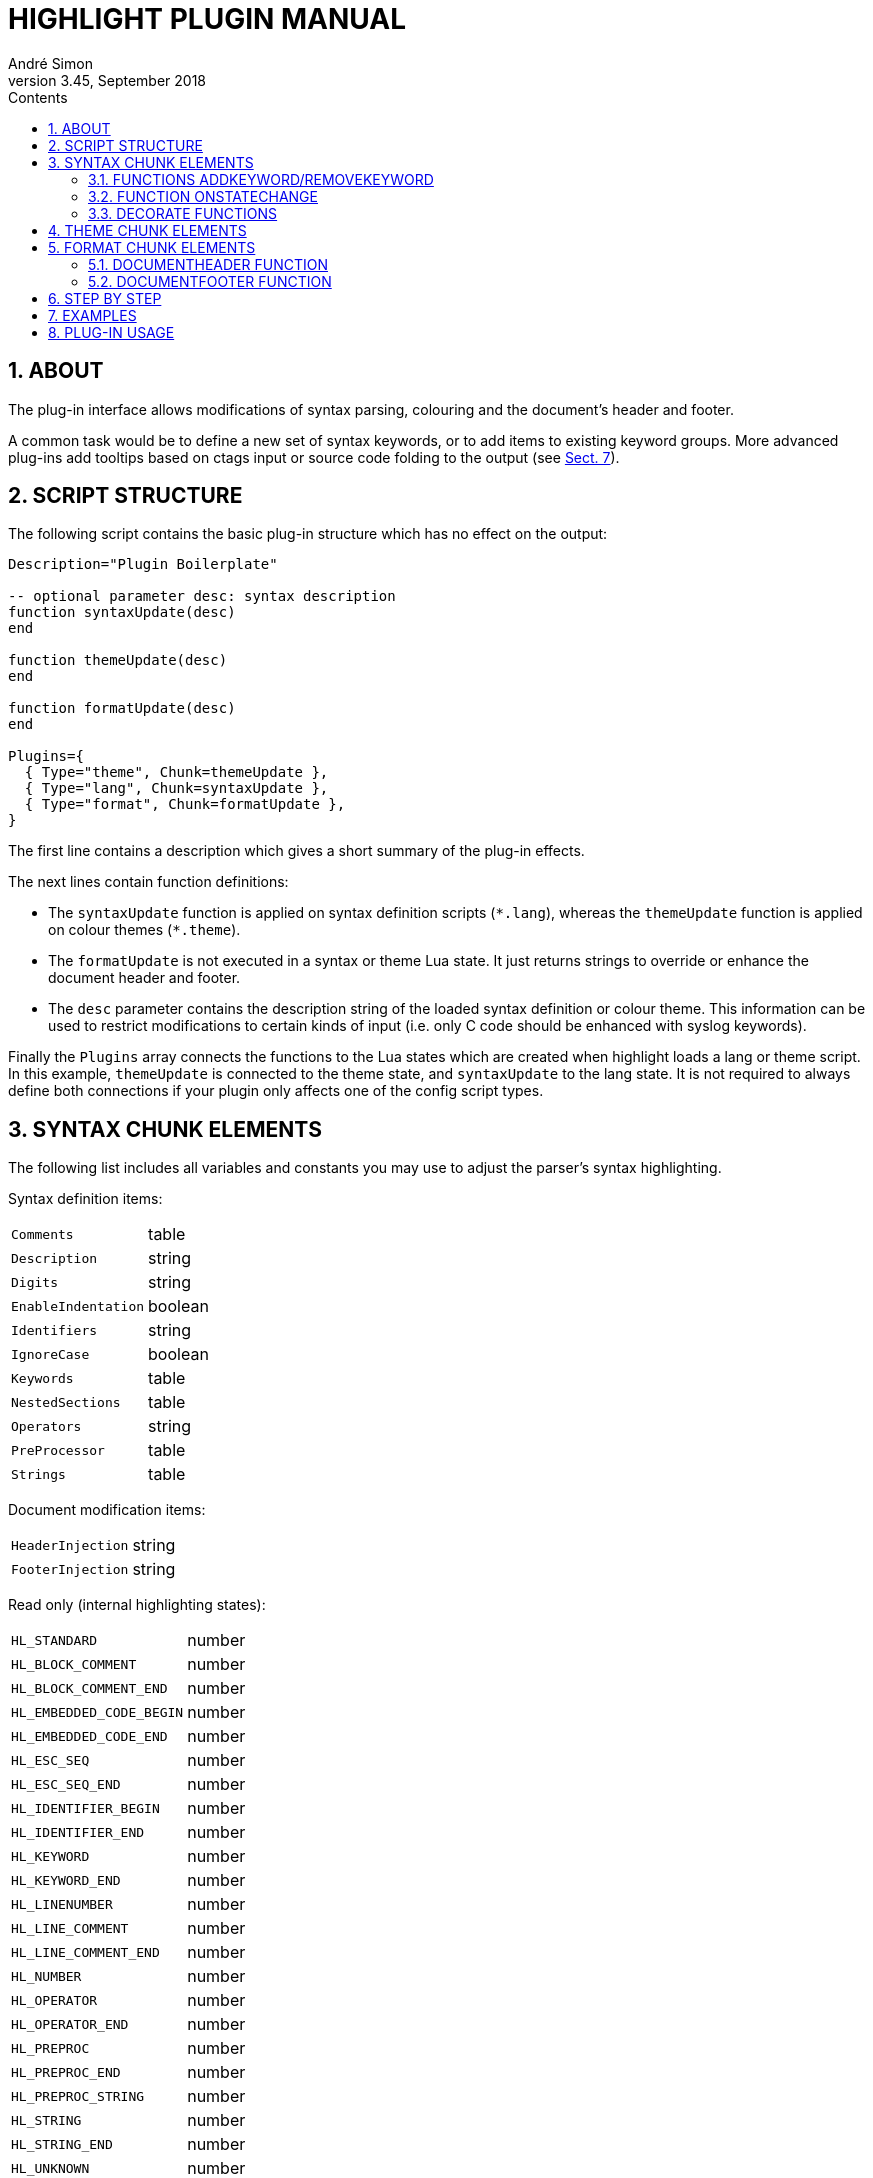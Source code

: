 = HIGHLIGHT PLUGIN MANUAL
André Simon
v3.45, September 2018
:lang: en
:toc: left
:toc-title: Contents
:toclevels: 4
:sectnums:
:sectnumlevels: 2
:sectanchors:
// Cross References:
:xrefstyle: short
:section-refsig: Sect.
// Misc Settings:
:experimental: true
:icons: font
:linkattrs: true
// GitHub Settings to enable Admonitions Icons in preview:
ifdef::env-github[]
:caution-caption: :fire:
:important-caption: :heavy_exclamation_mark:
:note-caption: :information_source:
:tip-caption: :bulb:
:warning-caption: :warning:
endif::[]

// =====================================
// Custom Attributes for Reference Links
// =====================================
// Folders:
:plugins: pass:q[link:plugins/[`plugins/`^]]
// Plugins files:
:bash_functions_lua: pass:q[link:plugins/bash_functions.lua[`bash_functions.lua`^]]
:cpp_ref_cplusplus_com_lua: pass:q[link:plugins/cpp_ref_cplusplus_com.lua[`cpp_ref_cplusplus_com.lua`^]]
:ctags_html_tooltips_lua: pass:q[link:plugins/ctags_html_tooltips.lua[`ctags_html_tooltips.lua`^]]
:outhtml_codefold_lua: pass:q[link:plugins/outhtml_codefold.lua[`outhtml_codefold.lua`^]]
:outhtml_curly_brackets_matcher_lua: pass:q[link:plugins/outhtml_curly_brackets_matcher.lua[`outhtml_curly_brackets_matcher.lua`^]]
:outhtml_keyword_matcher_lua: pass:q[link:plugins/outhtml_keyword_matcher.lua[`outhtml_keyword_matcher.lua`^]]
:outhtml_keyword_matcher_lua: pass:q[link:plugins/outhtml_keyword_matcher.lua[`outhtml_keyword_matcher.lua`^]]
:theme_invert_lua: pass:q[link:plugins/theme_invert.lua[`theme_invert.lua`^]]

== ABOUT

The plug-in interface allows modifications of syntax parsing, colouring and
the document's header and footer.

A common task would be to define a new set of syntax keywords, or to add items
to existing keyword groups. More advanced plug-ins add tooltips based on ctags
input or source code folding to the output (see <<EXAMPLES>>).


== SCRIPT STRUCTURE

The following script contains the basic plug-in structure which has no effect
on the output:

[source,lua]
--------------------------------------------------------------------------------
Description="Plugin Boilerplate"

-- optional parameter desc: syntax description
function syntaxUpdate(desc)
end

function themeUpdate(desc)
end

function formatUpdate(desc)
end

Plugins={
  { Type="theme", Chunk=themeUpdate },
  { Type="lang", Chunk=syntaxUpdate },
  { Type="format", Chunk=formatUpdate },
}
--------------------------------------------------------------------------------

The first line contains a description which gives a short summary of the
plug-in effects.

The next lines contain function definitions:

* The `syntaxUpdate` function is applied on syntax definition scripts (`+*.lang+`),
  whereas the `themeUpdate` function is applied on colour themes (`+*.theme+`).
* The `formatUpdate` is not executed in a syntax or theme Lua state.
  It just returns strings to override or enhance the document header and footer.
* The `desc` parameter contains the description string of the loaded syntax
  definition or colour theme. This information can be used to restrict
  modifications to certain kinds of input (i.e. only C code should be
  enhanced with syslog keywords).

Finally the `Plugins` array connects the functions to the Lua states which
are created when highlight loads a lang or theme script.
In this example, `themeUpdate` is connected to the theme state, and `syntaxUpdate`
to the lang state.
It is not required to always define both connections if your plugin only affects
one of the config script types.


== SYNTAX CHUNK ELEMENTS

The following list includes all variables and constants you may use to adjust
the parser's syntax highlighting.

Syntax definition items:

[horizontal]
`Comments`                :: table
`Description`             :: string
`Digits`                  :: string
`EnableIndentation`       :: boolean
`Identifiers`             :: string
`IgnoreCase`              :: boolean
`Keywords`                :: table
`NestedSections`          :: table
`Operators`               :: string
`PreProcessor`            :: table
`Strings`                 :: table


Document modification items:

[horizontal]
`HeaderInjection`         :: string
`FooterInjection`         :: string

Read only (internal highlighting states):

[horizontal]
`HL_STANDARD`             :: number
`HL_BLOCK_COMMENT`        :: number
`HL_BLOCK_COMMENT_END`    :: number
`HL_EMBEDDED_CODE_BEGIN`  :: number
`HL_EMBEDDED_CODE_END`    :: number
`HL_ESC_SEQ`              :: number
`HL_ESC_SEQ_END`          :: number
`HL_IDENTIFIER_BEGIN`     :: number
`HL_IDENTIFIER_END`       :: number
`HL_KEYWORD`              :: number
`HL_KEYWORD_END`          :: number
`HL_LINENUMBER`           :: number
`HL_LINE_COMMENT`         :: number
`HL_LINE_COMMENT_END`     :: number
`HL_NUMBER`               :: number
`HL_OPERATOR`             :: number
`HL_OPERATOR_END`         :: number
`HL_PREPROC`              :: number
`HL_PREPROC_END`          :: number
`HL_PREPROC_STRING`       :: number
`HL_STRING`               :: number
`HL_STRING_END`           :: number
`HL_UNKNOWN`              :: number
`HL_REJECT`               :: number

Read only (output document format):

[horizontal]
`HL_OUTPUT`               :: number (selected format)
`HL_FORMAT_HTML`          :: number
`HL_FORMAT_XHTML`         :: number
`HL_FORMAT_TEX`           :: number
`HL_FORMAT_LATEX`         :: number
`HL_FORMAT_RTF`           :: number
`HL_FORMAT_ANSI`          :: number
`HL_FORMAT_XTERM256`      :: number
`HL_FORMAT_TRUECOLOR`     :: number
`HL_FORMAT_SVG`           :: number
`HL_FORMAT_BBCODE`        :: number
`HL_FORMAT_PANGO`         :: number
`HL_FORMAT_ODT`           :: number

Read only (other):

[horizontal]
`HL_PLUGIN_PARAM`         :: string (set with `--plug-in-param`)
`HL_LANG_DIR`             :: string (path of language definition directory)

Functions:

[horizontal]
`AddKeyword`              :: function
`RemoveKeyword`           :: function
`OnStateChange`           :: function
`Decorate`                :: function
`DecorateLineBegin`       :: function
`DecorateLineEnd`         :: function

[IMPORTANT]
================================================================================
Functions will only be executed if they are defined as local functions within the
`lang` chunk referenced in the `Plugins` array.
They will be ignored when defined elsewhere in the script.
================================================================================

The functions `AddKeyword`, `RemoveKeyword` and `OnStateChange` are also useful
in language definitions without a plug-in use case.


=== FUNCTIONS ADDKEYWORD/REMOVEKEYWORD

The `AddKeyword` function will add a keyword to one of the the internal keyword
lists. It has no effect if the keyword was added before.
Keywords added with `AddKeyword` will remain active for all files of the same
syntax if highlight is in batch mode.

................................................................................
AddKeyword(keyword, kwGroupID)

  Parameters: keyword:   string which should be added to a keyword list
              kwGroupID: keyword group ID of the keyword
  Returns:    true if successfull
................................................................................

The `RemoveKeyword` function erases the given keyword from the internal list.

................................................................................
RemoveKeyword(keyword)

  Parameters: keyword:   string which should be removed from the keyword list
  Returns:    true if successfull
................................................................................


=== FUNCTION ONSTATECHANGE

This function is a hook which is called if an internal state changes (e.g. from
`HL_STANDARD` to `HL_KEYWORD` if a keyword is found). It can be used to alter
the new state or to manipulate syntax elements like keyword lists.

................................................................................
OnStateChange(oldState, newState, token, kwGroupID)

  Hook Event: Highlighting parser state change
  Parameters: oldState:  old state
              newState:  intended new state
              token:     the current token which triggered the new state
              kwGroupID: if newState is HL_KEYWORD, the parameter
                         contains the keyword group ID
  Returns:    Correct state to continue OR HL_REJECT
................................................................................

Returns `HL_REJECT` if the recognized token and state should be discarded;
the first character of token will be outputted and highlighted as `oldState`.

Example for its usage in a plugin context:

[source,lua]
--------------------------------------------------------------------------------
function OnStateChange(oldState, newState, token, kwgroup)
   if newState==HL_KEYWORD and kwgroup==5 then
      AddKeyword(token, 5)
   end
   return newState
end
--------------------------------------------------------------------------------

This function adds the current keyword to the internal keyword list if the
keyword belongs to keyword group 5. If keyword group 5 is defined by a regex,
this token will be recognized later as a keyword even if the regular expression
does no longer match.


=== DECORATE FUNCTIONS

The `Decorate` function is a hook which is called if a syntax token has been
identified. It can be used to alter the token or to add additional text in the
target output format (e.g. hyperlinks).

................................................................................
Decorate(token, state, kwGroupID, stateTrace)

  Hook Event: Token identification
  Parameters: token:      current token
              state:      current state
              kwGroupID:  if state is HL_KEYWORD, the parameter
                          contains the keyword group ID
              stateTrace: string containing past states of the current line;
                          separated by ';'; limited to 100 entries
  Returns:    Altered token string or nothing if original token should be
              outputted
................................................................................

Examples:

[source,lua]
--------------------------------------------------------------------------------
function Decorate(token, state)
  if (state == HL_KEYWORD) then
    return string.upper(token)
  end
end
--------------------------------------------------------------------------------

This function converts all keywords to upper case.


The functions `DecorateLineBegin` and `DecorateLineEnd` are called if a new line
starts or ends. They can be used to add special formatting to lines of code.

................................................................................
DecorateLineBegin(lineNumber)

  Hook Event: output of a new line
  Parameters: lineNumber: the current line number
  Returns:    A string to be prepended to a new line (or nothing)
................................................................................

................................................................................
DecorateLineEnd(lineNumber)

  Hook Event: output of a line ending
  Parameters: lineNumber: the current line number
  Returns:    A string to be appended to a line (or nothing)
................................................................................


[IMPORTANT]
================================================================================
The return value of `Decorate` functions will be embedded in the formatting tags
of the output format.
The return values are not modified or validated by highlight.
================================================================================


== THEME CHUNK ELEMENTS

The following list includes all those items which you can overwrite or extend to
adjust the formatting (colour and font attributes) of the output:

Output formatting items:

[horizontal]
`Default`                 :: table
`Canvas`                  :: table
`Number`                  :: table
`Escape`                  :: table
`String`                  :: table
`StringPreProc`           :: table
`BlockComment`            :: table
`PreProcessor`            :: table
`LineNum`                 :: table
`Operator`                :: table
`LineComment`             :: table
`Keywords`                :: table

Read only (output document format):

[horizontal]
`HL_OUTPUT`               :: number
`HL_FORMAT_HTML`          :: number
`HL_FORMAT_XHTML`         :: number
`HL_FORMAT_TEX`           :: number
`HL_FORMAT_LATEX`         :: number
`HL_FORMAT_RTF`           :: number
`HL_FORMAT_ANSI`          :: number
`HL_FORMAT_XTERM256`      :: number
`HL_FORMAT_TRUECOLOR`     :: number
`HL_FORMAT_SVG`           :: number
`HL_FORMAT_BBCODE`        :: number
`HL_FORMAT_PANGO`         :: number
`HL_FORMAT_ODT`           :: number

Add additional styling information:

[horizontal]
`Injections`              :: table


== FORMAT CHUNK ELEMENTS

Read only (output document format):

[horizontal]
`HL_OUTPUT`               :: number
`HL_FORMAT_HTML`          :: number
`HL_FORMAT_XHTML`         :: number
`HL_FORMAT_TEX`           :: number
`HL_FORMAT_LATEX`         :: number
`HL_FORMAT_RTF`           :: number
`HL_FORMAT_ANSI`          :: number
`HL_FORMAT_XTERM256`      :: number
`HL_FORMAT_TRUECOLOR`     :: number
`HL_FORMAT_SVG`           :: number
`HL_FORMAT_BBCODE`        :: number
`HL_FORMAT_PANGO`         :: number
`HL_FORMAT_ODT`           :: number

Functions:

[horizontal]
`DocumentHeader`          :: function
`DocumentFooter`          :: function


=== DOCUMENTHEADER FUNCTION

................................................................................
DocumentHeader(numFiles, currFile, options)

  Hook Event: output of a new file's header
  Parameters: numFiles: number of files to be generated
              currFile: current file counter
              options: Map of the following options
              options.title: document title
              options.encoding: document encoding
              options.fragment: true if header/footer should not be outputted
              options.font: font name
              options.fontsize: font size

  Returns:    [string, boolean?] (or nothing)
              The string contains the new document header
              The boolean value indicates if the string should replace the default
              header (false=default) or if it should be appended to it (true).
................................................................................


=== DOCUMENTFOOTER FUNCTION

................................................................................
DocumentFooter(numFiles, currFile, options)

  Hook Event: output of a new file's footer
  Parameters: see DocumentHeader

  Returns:    [string, boolean?] (or nothing)
              The string contains the new document footer
              The boolean value indicates if the string should replace the default
              footer (false=default) or if it should precede it (true).
................................................................................


== STEP BY STEP

This example will add reference hyperlinks to Qt keywords:

[source,lua]
--------------------------------------------------------------------------------
-- first add a description of what the plug-in does
Description="Add qtproject.org reference links to HTML, LaTeX or RTF output"

-- the syntaxUpdate function contains code related to syntax recognition
function syntaxUpdate(desc)

  -- if the current file is no C++ file we exit
  if desc~="C and C++" then
     return
  end

  -- this function returns a qt-project reference link of the given token
  function getURL(token)
     -- generate the URL
     url='http://qt-project.org/doc/qt-4.8/'..string.lower(token).. '.html'

     -- embed the URL in a hyperlink according to the output format
     -- first HTML, then LaTeX and RTF
     if (HL_OUTPUT== HL_FORMAT_HTML or HL_OUTPUT == HL_FORMAT_XHTML) then
         return '<a class="hl" target="new" href="'
                .. url .. '">'.. token .. '</a>'
     elseif (HL_OUTPUT == HL_FORMAT_LATEX) then
         return '\\href{'..url..'}{'..token..'}'
     elseif (HL_OUTPUT == HL_FORMAT_RTF) then
         return '{{\\field{\\*\\fldinst HYPERLINK "'
                ..url..'" }{\\fldrslt\\ul\\ulc0 '..token..'}}}'
     end
   end

  -- the Decorate function will be invoked for every recognized token
  function Decorate(token, state)

    -- we are only interested in keywords, preprocessor or default items
    if (state ~= HL_STANDARD and state ~= HL_KEYWORD and
        state ~=HL_PREPROC) then
      return
    end

    -- Qt keywords start with Q, followed by an upper and a lower case letter
    -- if this pattern applies to the token, we return the URL
    -- if we return nothing, the token is outputted as is
    if string.find(token, "Q%u%l")==1 then
      return getURL(token)
    end

  end
end

-- the themeUpdate function contains code related to the theme
function themeUpdate(desc)
  -- the Injections table can be used to add style information to the theme

  -- HTML: we add additional CSS style information to beautify hyperlinks,
  -- they should have the same color as their surrounding tags
  if (HL_OUTPUT == HL_FORMAT_HTML or HL_OUTPUT == HL_FORMAT_XHTML) then
    Injections[#Injections+1]=
      "a.hl, a.hl:visited {color:inherit;font-weight:inherit;}"

  -- LaTeX: hyperlinks require the hyperref package, so we add this here
  -- the colorlinks and pdfborderstyle options remove ugly boxes in the output
  elseif (HL_OUTPUT==HL_FORMAT_LATEX) then
    Injections[#Injections+1]=
      "\\usepackage[colorlinks=false, pdfborderstyle={/S/U/W 1}]{hyperref}"
  end
end

-- let highlight load the chunks
Plugins={
  { Type="lang", Chunk=syntaxUpdate },
  { Type="theme", Chunk=themeUpdate },
}
--------------------------------------------------------------------------------


== EXAMPLES


The {plugins} directory contains example scripts, including:

{bash_functions_lua}::
+
[horizontal]
Description ::: Add function names to keyword list.
Features    ::: Adds new keyword group based on a regex, defines `OnStateChange`,
                uses `AddKeyword`.

{theme_invert_lua}::
+
[horizontal]
Description ::: Invert colours of the original theme.
Features    ::: Modifies all color attributes of the theme script, uses Lua
                pattern matching.

{cpp_ref_cplusplus_com_lua}::
+
[horizontal]
Description ::: Add qtproject.org reference links to HTML, LaTeX or RTF output of
                C++ code.
Features    ::: Uses `Decorate` to add hyperlinks for a defined set of C++ keywords. +
                Adds CSS styles with `Injections`.

{ctags_html_tooltips_lua}::
+
[horizontal]
Description ::: Add tooltips based on a ctags file (default input file: tags).
Features    ::: Uses file input (defined by cli option `--plug-in-param`) and
                parses tags data before `Decorate` is called.

{outhtml_curly_brackets_matcher_lua}::
+
[horizontal]
Description ::: Shows matching curly brackets in HTML output.
Features    ::: Uses `Decorate` to add span tags with unique ids to opening and
                closing brackets. +
                Adds JavaScript with `HeaderInjection` variable. +
                Inserts additional CSS styles with `Injections` variable.

{outhtml_keyword_matcher_lua}::
+
[horizontal]
Description ::: Shows matching keywords in HTML output.
Features    ::: Uses `Decorate` to add span tags with unique ids to keywords. +
                Uses `OnStateChange` to assign an internal ID to each keyword. +
                Adds JavaScript with `HeaderInjection` variable. +
                Inserts additional CSS styles with `Injections` variable. +

{outhtml_codefold_lua}::
+
[horizontal]
Description ::: Adds code folding for C style languages, Pascal, Lua and Ruby to
                HTML output.
Features    ::: Uses `DecorateLineBegin` and `DecorateLineEnd` to add ID-spans to each
                line. +
                Applies `Decorate` to each code block delimiter to add `onClick` event
                handlers. +
                Adds JavaScript with `HeaderInjection` and `FooterInjection` variables. +
                Inserts additional CSS styles with `Injections` variable.


== PLUG-IN USAGE

[discrete]
=== Command line interface

Run highlight `--list-scripts=plugins` to show all installed plug-ins.

Use `--plug-in` to load a plug-in script file.
This option can be applied more than once to apply several plug-ins.
Omit the `.lua` suffix.
You can store your plug-in scripts for testing in `~/.highlight/plugins`.

.Example

................................................................................
highlight my.cpp -Ilz --plug-in=html_curly_brackets_matcher > ~/test_out/my.html
................................................................................


[discrete]
=== GUI

Add the plug-in scripts in the plug-in selection tab and enable them using the
checkboxes.


// EOF //
